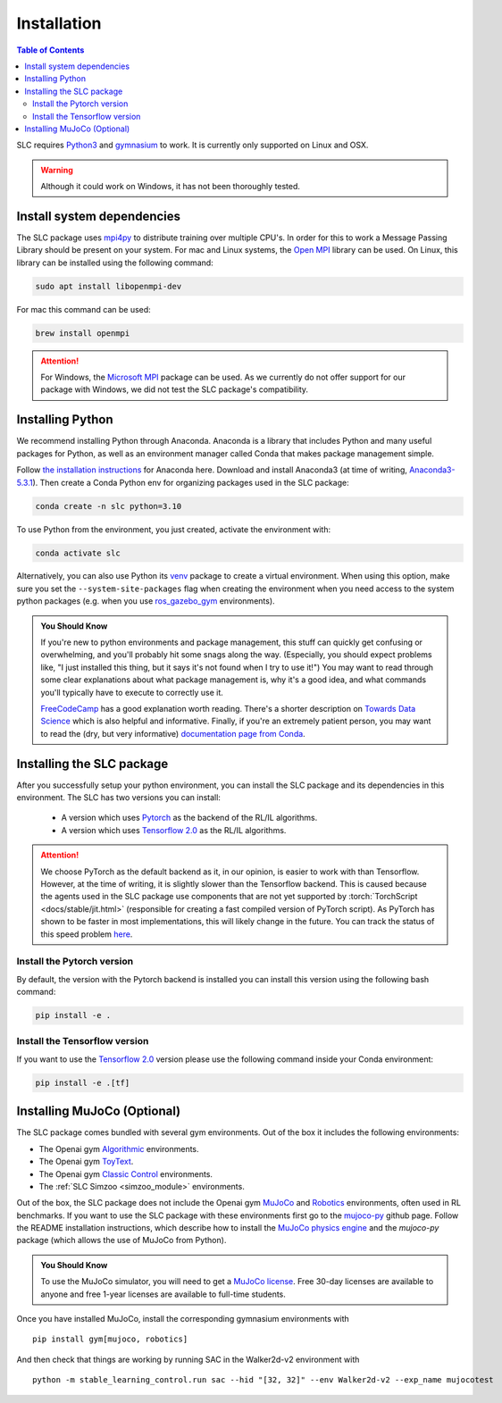 ============
Installation
============

.. contents:: Table of Contents

SLC requires `Python3`_ and `gymnasium`_ to work. It is
currently only supported on Linux and OSX.

.. warning::

    Although it could work on Windows, it has not been thoroughly tested.

.. _`Python3`: https://www.python.org/
.. _`gymnasium`: https://gymnasium.farama.org/

Install system dependencies
===========================

The SLC package uses `mpi4py <https://mpi4py.readthedocs.io/en/stable/>`_ to distribute training over multiple CPU's. In order for this to work
a Message Passing Library should be present on your system. For mac and Linux systems, the `Open MPI <https://www.open-mpi.org/>`_ library can be used.
On Linux, this library can be
installed using the following command:

.. code-block:: bash

    sudo apt install libopenmpi-dev

For mac this command can be used:

.. code-block:: bash

    brew install openmpi

.. attention::

    For Windows, the `Microsoft MPI <https://docs.microsoft.com/en-us/message-passing-interface/microsoft-mpi>`_ package can be used. As we currently do not offer support for our package with Windows, we did not test the SLC package's compatibility.

.. _install:

Installing Python
=================

We recommend installing Python through Anaconda. Anaconda is a library that includes Python and many useful packages for
Python, as well as an environment manager called Conda that makes package management simple.

Follow `the installation instructions`_ for Anaconda here. Download and install Anaconda3 (at time of writing, `Anaconda3-5.3.1`_).
Then create a Conda Python env for organizing packages used in the SLC package:

.. code-block:: bash

    conda create -n slc python=3.10

To use Python from the environment, you just created, activate the environment with:

.. code-block:: bash

    conda activate slc

Alternatively, you can also use Python its `venv <https://docs.python.org/3/library/venv.html>`_ package to create a virtual environment. When
using this option, make sure you set the ``--system-site-packages`` flag when creating the environment when you need access to the system python packages
(e.g. when you use `ros_gazebo_gym <https://rickstaa.github.io/ros-gazebo-gym>`_ environments).

.. admonition:: You Should Know

    If you're new to python environments and package management, this stuff can quickly get confusing or overwhelming,
    and you'll probably hit some snags along the way. (Especially, you should expect problems like, "I just installed
    this thing, but it says it's not found when I try to use it!") You may want to read through some clear explanations
    about what package management is, why it's a good idea, and what commands you'll typically have to execute to
    correctly use it.

    `FreeCodeCamp`_ has a good explanation worth reading. There's a shorter description on `Towards Data Science`_ which
    is also helpful and informative. Finally, if you're an extremely patient person, you may want to read the (dry,
    but very informative) `documentation page from Conda`_.

.. _`the installation instructions`: https://docs.continuum.io/anaconda/install/
.. _`Anaconda3-5.3.1`: https://repo.anaconda.com/archive/
.. _`FreeCodeCamp`: https://medium.freecodecamp.org/why-you-need-python-environments-and-how-to-manage-them-with-conda-85f155f4353c
.. _`Towards Data Science`: https://towardsdatascience.com/environment-management-with-conda-python-2-3-b9961a8a5097
.. _`documentation page from Conda`: https://conda.io/docs/user-guide/tasks/manage-environments.html
.. _`this Github issue for Tensorflow`: https://github.com/tensorflow/tensorflow/issues/20444

Installing the SLC package
==========================

After you successfully setup your python environment, you can install the SLC package and its dependencies in
this environment. The SLC has two versions you can install:

    - A version which uses `Pytorch`_ as the backend of the RL/IL algorithms.
    - A version which uses `Tensorflow 2.0`_ as the RL/IL algorithms.

.. attention::

    We choose PyTorch as the default backend as it, in our opinion, is easier to work with than Tensorflow. However, at the time of writing, it
    is slightly slower than the Tensorflow backend. This is caused because the agents used in the SLC package use components that are
    not yet supported by :torch:`TorchScript <docs/stable/jit.html>` (responsible for creating a fast compiled version of PyTorch script). As PyTorch has shown to be faster
    in most implementations, this will likely change in the future. You can track the status of this speed problem
    `here <https://github.com/pytorch/pytorch/issues/29843>`_.

Install the Pytorch version
---------------------------

By default, the version with the Pytorch backend is installed you can install this version using the following bash command:

.. code-block:: bash

    pip install -e .


Install the Tensorflow version
------------------------------

If you want to use the `Tensorflow 2.0`_ version please use the following command inside your Conda environment:

.. code-block:: bash

    pip install -e .[tf]

.. _`pip package manager`: https://pip.pypa.io/en/stable/installing/
.. _`Pytorch`: https://pytorch.org/
.. _`Tensorflow 2.0`: https://www.tensorflow.org/guide/effective_tf2

Installing MuJoCo (Optional)
============================


The SLC package comes bundled with several gym environments. Out of the box it includes the following environments:

* The Openai gym `Algorithmic`_ environments.
* The Openai gym `ToyText`_.
* The Openai gym `Classic Control`_ environments.
* The :ref:`SLC Simzoo <simzoo_module>` environments.

Out of the box, the SLC package does not include the Openai gym `MuJoCo`_ and `Robotics`_ environments, often used in RL benchmarks. If you want to
use the SLC package with these environments first go to the `mujoco-py`_ github page. Follow the README installation instructions, which describe how to install the `MuJoCo physics engine`_ and the `mujoco-py` package (which allows the use of MuJoCo from Python).

.. admonition:: You Should Know

    To use the MuJoCo simulator, you will need to get a `MuJoCo license`_. Free 30-day licenses are available to
    anyone and free 1-year licenses are available to full-time students.

Once you have installed MuJoCo, install the corresponding gymnasium environments with

.. parsed-literal::

    pip install gym[mujoco, robotics]

And then check that things are working by running SAC in the Walker2d-v2 environment with

.. parsed-literal::

    python -m stable_learning_control.run sac --hid "[32, 32]" --env Walker2d-v2 --exp_name mujocotest

.. _`MuJoCo`: https://gym.openai.com/envs/#mujoco
.. _`Robotics`: https://gym.openai.com/envs/#robotics
.. _`Algorithmic`: https://gym.openai.com/envs/#algorithmic
.. _`ToyText`: https://gym.openai.com/envs/#toy_text
.. _`Classic Control`: https://gym.openai.com/envs/#classic_control
.. _`mujoco-py`: https://github.com/openai/mujoco-py
.. _`MuJoCo license`: https://www.roboti.us/license.html
.. _`Box2d`: https://gym.openai.com/envs/#box2d
.. _`MuJoCo physics engine`: http://www.mujoco.org/index.html
